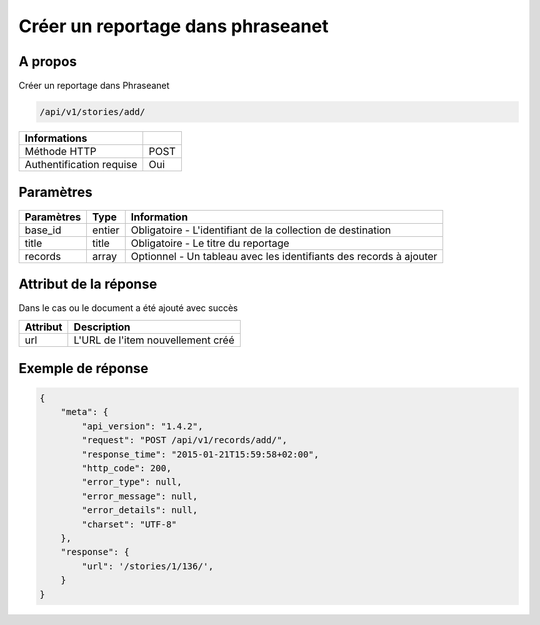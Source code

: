 Créer un reportage dans phraseanet
==================================

A propos
--------

Créer un reportage dans Phraseanet

.. code-block:: bash

    /api/v1/stories/add/

========================== ======
 Informations
========================== ======
 Méthode HTTP               POST
 Authentification requise   Oui
========================== ======

Paramètres
----------

=============== =========== =============
 Paramètres      Type        Information
=============== =========== =============
 base_id         entier      Obligatoire - L'identifiant de la collection de destination
 title           title       Obligatoire - Le titre du reportage
 records         array       Optionnel   - Un tableau avec les identifiants des records à ajouter
=============== =========== =============

Attribut de la réponse
----------------------

Dans le cas ou le document a été ajouté avec succès

================== ================================
 Attribut           Description
================== ================================
 url                L'URL de l'item nouvellement créé
================== ================================

Exemple de réponse
------------------

.. code-block:: javascript

    {
        "meta": {
            "api_version": "1.4.2",
            "request": "POST /api/v1/records/add/",
            "response_time": "2015-01-21T15:59:58+02:00",
            "http_code": 200,
            "error_type": null,
            "error_message": null,
            "error_details": null,
            "charset": "UTF-8"
        },
        "response": {
            "url": '/stories/1/136/',
        }
    }
